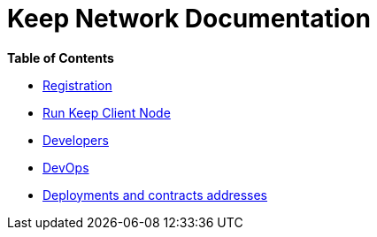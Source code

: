 = Keep Network Documentation

*Table of Contents*

* xref:./registration.adoc[Registration]
* xref:./run-keep-node.adoc[Run Keep Client Node]
* xref:./development/README.adoc[Developers]
* xref:./dev-ops.adoc[DevOps]
* xref:./deployments.adoc[Deployments and contracts addresses]